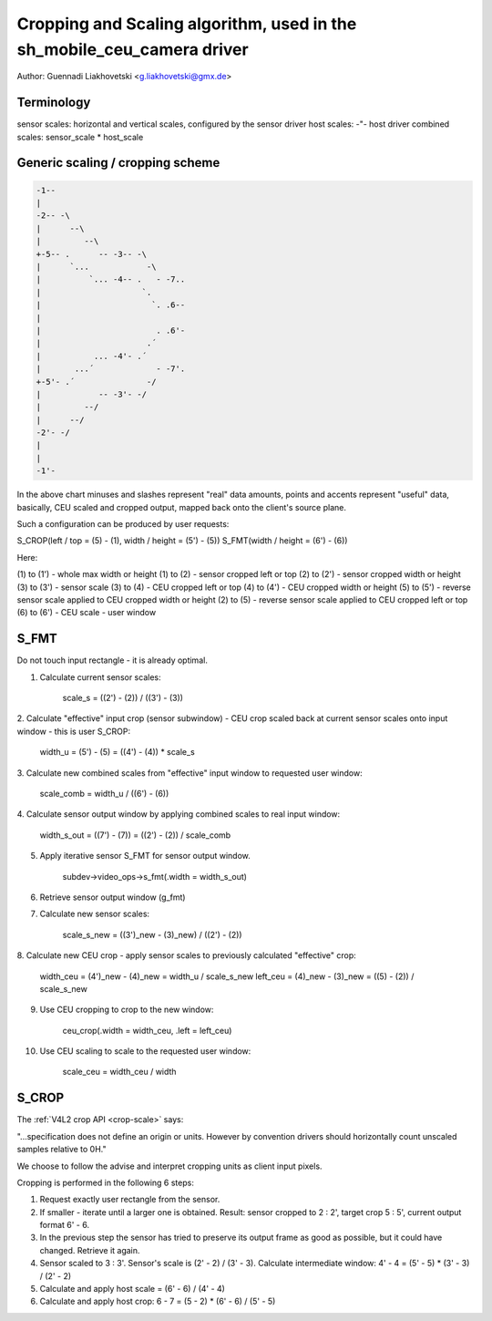 .. SPDX-License-Identifier: GPL-2.0-only

Cropping and Scaling algorithm, used in the sh_mobile_ceu_camera driver
=======================================================================

Author: Guennadi Liakhovetski <g.liakhovetski@gmx.de>

Terminology
-----------

sensor scales: horizontal and vertical scales, configured by the sensor driver
host scales: -"- host driver
combined scales: sensor_scale * host_scale


Generic scaling / cropping scheme
---------------------------------

.. code-block:: none

	-1--
	|
	-2-- -\
	|      --\
	|         --\
	+-5-- .      -- -3-- -\
	|      `...            -\
	|          `... -4-- .   - -7..
	|                     `.
	|                       `. .6--
	|
	|                        . .6'-
	|                      .´
	|           ... -4'- .´
	|       ...´             - -7'.
	+-5'- .´               -/
	|            -- -3'- -/
	|         --/
	|      --/
	-2'- -/
	|
	|
	-1'-

In the above chart minuses and slashes represent "real" data amounts, points and
accents represent "useful" data, basically, CEU scaled and cropped output,
mapped back onto the client's source plane.

Such a configuration can be produced by user requests:

S_CROP(left / top = (5) - (1), width / height = (5') - (5))
S_FMT(width / height = (6') - (6))

Here:

(1) to (1') - whole max width or height
(1) to (2)  - sensor cropped left or top
(2) to (2') - sensor cropped width or height
(3) to (3') - sensor scale
(3) to (4)  - CEU cropped left or top
(4) to (4') - CEU cropped width or height
(5) to (5') - reverse sensor scale applied to CEU cropped width or height
(2) to (5)  - reverse sensor scale applied to CEU cropped left or top
(6) to (6') - CEU scale - user window


S_FMT
-----

Do not touch input rectangle - it is already optimal.

1. Calculate current sensor scales:

	scale_s = ((2') - (2)) / ((3') - (3))

2. Calculate "effective" input crop (sensor subwindow) - CEU crop scaled back at
current sensor scales onto input window - this is user S_CROP:

	width_u = (5') - (5) = ((4') - (4)) * scale_s

3. Calculate new combined scales from "effective" input window to requested user
window:

	scale_comb = width_u / ((6') - (6))

4. Calculate sensor output window by applying combined scales to real input
window:

	width_s_out = ((7') - (7)) = ((2') - (2)) / scale_comb

5. Apply iterative sensor S_FMT for sensor output window.

	subdev->video_ops->s_fmt(.width = width_s_out)

6. Retrieve sensor output window (g_fmt)

7. Calculate new sensor scales:

	scale_s_new = ((3')_new - (3)_new) / ((2') - (2))

8. Calculate new CEU crop - apply sensor scales to previously calculated
"effective" crop:

	width_ceu = (4')_new - (4)_new = width_u / scale_s_new
	left_ceu = (4)_new - (3)_new = ((5) - (2)) / scale_s_new

9. Use CEU cropping to crop to the new window:

	ceu_crop(.width = width_ceu, .left = left_ceu)

10. Use CEU scaling to scale to the requested user window:

	scale_ceu = width_ceu / width


S_CROP
------

The :ref:`V4L2 crop API <crop-scale>` says:

"...specification does not define an origin or units. However by convention
drivers should horizontally count unscaled samples relative to 0H."

We choose to follow the advise and interpret cropping units as client input
pixels.

Cropping is performed in the following 6 steps:

1. Request exactly user rectangle from the sensor.

2. If smaller - iterate until a larger one is obtained. Result: sensor cropped
   to 2 : 2', target crop 5 : 5', current output format 6' - 6.

3. In the previous step the sensor has tried to preserve its output frame as
   good as possible, but it could have changed. Retrieve it again.

4. Sensor scaled to 3 : 3'. Sensor's scale is (2' - 2) / (3' - 3). Calculate
   intermediate window: 4' - 4 = (5' - 5) * (3' - 3) / (2' - 2)

5. Calculate and apply host scale = (6' - 6) / (4' - 4)

6. Calculate and apply host crop: 6 - 7 = (5 - 2) * (6' - 6) / (5' - 5)
